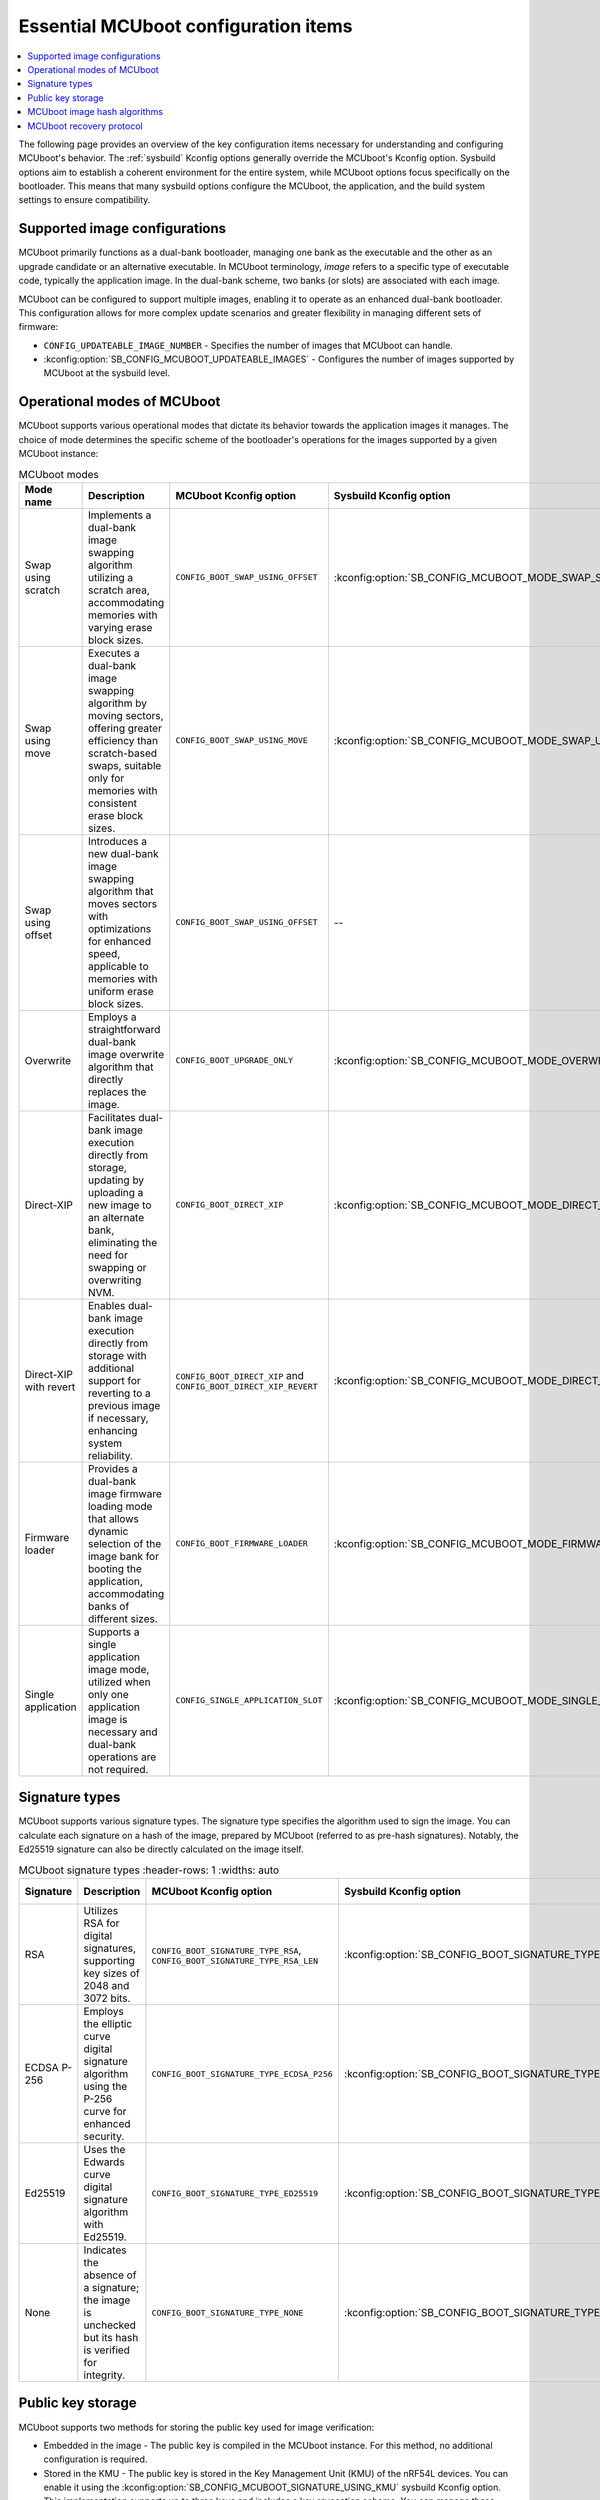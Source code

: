 .. _ug_bootloader_main_config:

Essential MCUboot configuration items
#####################################

.. contents::
   :local:
   :depth: 2

The following page provides an overview of the key configuration items necessary for understanding and configuring MCUboot's behavior.
The :ref:`sysbuild` Kconfig options generally override the MCUboot's Kconfig option.
Sysbuild options aim to establish a coherent environment for the entire system, while MCUboot options focus specifically on the bootloader.
This means that many sysbuild options configure the MCUboot, the application, and the build system settings to ensure compatibility.

Supported image configurations
******************************

MCUboot primarily functions as a dual-bank bootloader, managing one bank as the executable and the other as an upgrade candidate or an alternative executable.
In MCUboot terminology, *image* refers to a specific type of executable code, typically the application image.
In the dual-bank scheme, two banks (or slots) are associated with each image.

MCUboot can be configured to support multiple images, enabling it to operate as an enhanced dual-bank bootloader.
This configuration allows for more complex update scenarios and greater flexibility in managing different sets of firmware:

* ``CONFIG_UPDATEABLE_IMAGE_NUMBER`` - Specifies the number of images that MCUboot can handle.
* :kconfig:option:`SB_CONFIG_MCUBOOT_UPDATEABLE_IMAGES` - Configures the number of images supported by MCUboot at the sysbuild level.

Operational modes of MCUboot
****************************

MCUboot supports various operational modes that dictate its behavior towards the application images it manages.
The choice of mode determines the specific scheme of the bootloader's operations for the images supported by a given MCUboot instance:

.. list-table:: MCUboot modes
    :header-rows: 1
    :widths: auto

    * - **Mode name**
      - **Description**
      - **MCUboot Kconfig option**
      - **Sysbuild Kconfig option**
      - **Multiple images**
    * - Swap using scratch
      - Implements a dual-bank image swapping algorithm utilizing a scratch area, accommodating memories with varying erase block sizes.
      - ``CONFIG_BOOT_SWAP_USING_OFFSET``
      - :kconfig:option:`SB_CONFIG_MCUBOOT_MODE_SWAP_SCRATCH`
      - Yes
    * - Swap using move
      - Executes a dual-bank image swapping algorithm by moving sectors, offering greater efficiency than scratch-based swaps, suitable only for memories with consistent erase block sizes.
      - ``CONFIG_BOOT_SWAP_USING_MOVE``
      - :kconfig:option:`SB_CONFIG_MCUBOOT_MODE_SWAP_USING_MOVE`
      - Yes
    * - Swap using offset
      - Introduces a new dual-bank image swapping algorithm that moves sectors with optimizations for enhanced speed, applicable to memories with uniform erase block sizes.
      - ``CONFIG_BOOT_SWAP_USING_OFFSET``
      - --
      - Yes
    * - Overwrite
      - Employs a straightforward dual-bank image overwrite algorithm that directly replaces the image.
      - ``CONFIG_BOOT_UPGRADE_ONLY``
      - :kconfig:option:`SB_CONFIG_MCUBOOT_MODE_OVERWRITE_ONLY`
      - Yes
    * - Direct-XIP
      - Facilitates dual-bank image execution directly from storage, updating by uploading a new image to an alternate bank, eliminating the need for swapping or overwriting NVM.
      - ``CONFIG_BOOT_DIRECT_XIP``
      - :kconfig:option:`SB_CONFIG_MCUBOOT_MODE_DIRECT_XIP`
      - Yes
    * - Direct-XIP with revert
      - Enables dual-bank image execution directly from storage with additional support for reverting to a previous image if necessary, enhancing system reliability.
      - ``CONFIG_BOOT_DIRECT_XIP`` and ``CONFIG_BOOT_DIRECT_XIP_REVERT``
      - :kconfig:option:`SB_CONFIG_MCUBOOT_MODE_DIRECT_XIP_WITH_REVERT`
      - Yes
    * - Firmware loader
      - Provides a dual-bank image firmware loading mode that allows dynamic selection of the image bank for booting the application, accommodating banks of different sizes.
      - ``CONFIG_BOOT_FIRMWARE_LOADER``
      - :kconfig:option:`SB_CONFIG_MCUBOOT_MODE_FIRMWARE_UPDATER`
      - No
    * - Single application
      - Supports a single application image mode, utilized when only one application image is necessary and dual-bank operations are not required.
      - ``CONFIG_SINGLE_APPLICATION_SLOT``
      - :kconfig:option:`SB_CONFIG_MCUBOOT_MODE_SINGLE_APP`
      - No

Signature types
***************

MCUboot supports various signature types.
The signature type specifies the algorithm used to sign the image.
You can calculate each signature on a hash of the image, prepared by MCUboot (referred to as pre-hash signatures).
Notably, the Ed25519 signature can also be directly calculated on the image itself.

.. list-table:: MCUboot signature types
    :header-rows: 1
    :widths: auto

  * - **Signature**
    - **Description**
    - **MCUboot Kconfig option**
    - **Sysbuild Kconfig option**
    - **Signed material**
  * - RSA
    - Utilizes RSA for digital signatures, supporting key sizes of 2048 and 3072 bits.
    - ``CONFIG_BOOT_SIGNATURE_TYPE_RSA``, ``CONFIG_BOOT_SIGNATURE_TYPE_RSA_LEN``
    - :kconfig:option:`SB_CONFIG_BOOT_SIGNATURE_TYPE_RSA`
    - Image hash
  * - ECDSA P-256
    - Employs the elliptic curve digital signature algorithm using the P-256 curve for enhanced security.
    - ``CONFIG_BOOT_SIGNATURE_TYPE_ECDSA_P256``
    - :kconfig:option:`SB_CONFIG_BOOT_SIGNATURE_TYPE_ECDSA_P256`
    - Image hash
  * - Ed25519
    - Uses the Edwards curve digital signature algorithm with Ed25519.
    - ``CONFIG_BOOT_SIGNATURE_TYPE_ED25519``
    - :kconfig:option:`SB_CONFIG_BOOT_SIGNATURE_TYPE_ED25519`
    - Image hash, image itself (pure Ed25519)
  * - None
    - Indicates the absence of a signature; the image is unchecked but its hash is verified for integrity.
    - ``CONFIG_BOOT_SIGNATURE_TYPE_NONE``
    - :kconfig:option:`SB_CONFIG_BOOT_SIGNATURE_TYPE_NONE`
    - Not applicable

Public key storage
******************

MCUboot supports two methods for storing the public key used for image verification:

* Embedded in the image - The public key is compiled in the MCUboot instance.
  For this method, no additional configuration is required.
* Stored in the KMU - The public key is stored in the Key Management Unit (KMU) of the nRF54L devices.
  You can enable it using the :kconfig:option:`SB_CONFIG_MCUBOOT_SIGNATURE_USING_KMU` sysbuild Kconfig option.
  This implementation supports up to three keys and includes a key revocation scheme.
  You can manage these features through the ``CONFIG_BOOT_SIGNATURE_KMU_SLOTS`` and ``CONFIG_BOOT_SIGNATURE_KMU_SLOTS`` MCUboot Kconfig options.

MCUboot image hash algorithms
*****************************

MCUboot supports several hash algorithms to calculate the integrity of the image hash.
Typically, the default hash algorithm is sufficient for most applications, as MCUboot selects the most relevant one based on the system configuration.
However, you can customize it to meet specific requirements.

.. list-table:: MCUboot image hash algorithms
    :header-rows: 1
    :widths: auto

  * - **Hash**
    - **MCUboot Kconfig option**
    - **Comments**
  * - SHA-256
    - ``CONFIG_BOOT_IMG_HASH_ALG_SHA256``
    - The default hash. Compatible with all pre-hash signature types.
  * - SHA-384
    - ``CONFIG_BOOT_IMG_HASH_ALG_SHA384``
    - Currently not utilized by |NCS|.
  * - SHA-512
    - ``CONFIG_BOOT_IMG_HASH_ALG_SHA512``
    - Restricted to use with Ed25519 signatures.

MCUboot recovery protocol
*************************

Mcuboot supports serial recovery protocols compatible with :ref:`MCUmgr <dfu_tools_mcumgr_cli>`, enabling device programming via serial connection instead of J-Link.
This feature allows direct upload of applications to the executable image bank and, depending on configuration, to other banks as well.
To use this feature, enable the ``CONFIG_MCUBOOT_SERIAL`` Kconfig option.

